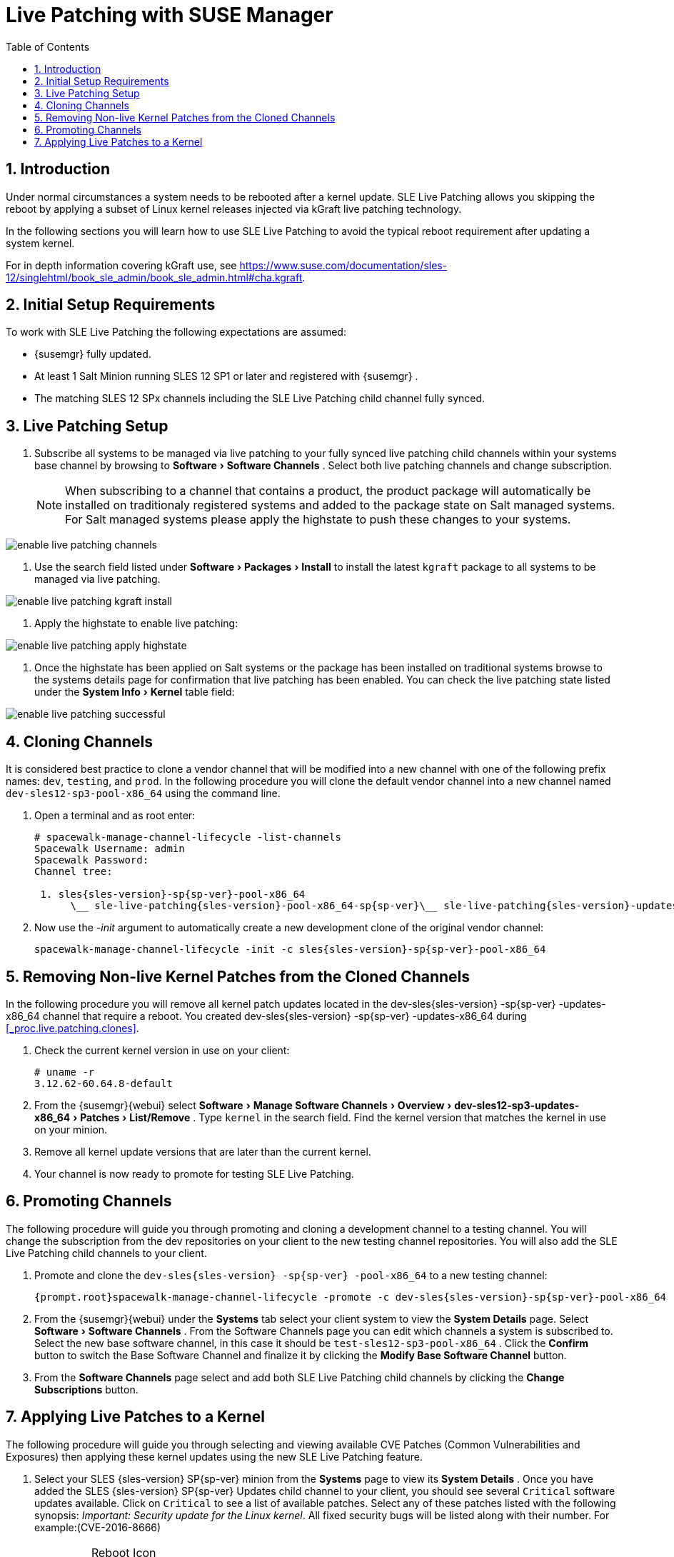 [[_bp.live.patching]]
= Live Patching with SUSE Manager
:doctype: book
:sectnums:
:toc: left
:icons: font
:experimental:
:sourcedir: .

[[_live.patching.intro]]
== Introduction


Under normal circumstances a system needs to be rebooted after a kernel update.
SLE Live Patching allows you skipping the reboot by applying a subset of Linux kernel releases injected via kGraft live patching technology. 

In the following sections you will learn how to use SLE Live Patching to avoid the typical reboot requirement after updating a system kernel. 

For in depth information covering kGraft use, see https://www.suse.com/documentation/sles-12/singlehtml/book_sle_admin/book_sle_admin.html#cha.kgraft. 

[[_live.patching.req]]
== Initial Setup Requirements


To work with SLE Live Patching the following expectations are assumed: 

* {susemgr} fully updated. 
* At least 1 Salt Minion running SLES 12 SP1 or later and registered with {susemgr} . 
* The matching SLES 12 SPx channels including the SLE Live Patching child channel fully synced. 


[[_live.patching.setup]]
== Live Patching Setup


. Subscribe all systems to be managed via live patching to your fully synced live patching child channels within your systems base channel by browsing to menu:Software[Software Channels] . Select both live patching channels and change subscription. 
+
NOTE: When subscribing to a channel that contains a product, the product package will automatically be installed on traditionaly registered systems and added to the package state on Salt managed systems.
For Salt managed systems please apply the highstate to push these changes to your systems. 
+


+


image::enable_live_patching_channels.png[scaledwidth=80%]
. Use the search field listed under menu:Software[Packages > Install] to install the latest [path]``kgraft`` package to all systems to be managed via live patching. 
+


image::enable_live_patching_kgraft_install.png[scaledwidth=80%]
. Apply the highstate to enable live patching: 
+


image::enable_live_patching_apply_highstate.png[scaledwidth=80%]
. Once the highstate has been applied on Salt systems or the package has been installed on traditional systems browse to the systems details page for confirmation that live patching has been enabled. You can check the live patching state listed under the menu:System Info[Kernel] table field: 
+


image::enable_live_patching_successful.png[scaledwidth=80%]


[[_live.patching.clones]]
== Cloning Channels


It is considered best practice to clone a vendor channel that will be modified into a new channel with one of the following prefix names: ``dev``, ``testing``, and ``prod``.
In the following procedure you will clone the default vendor channel into a new channel named [systemitem]``dev-sles12-sp3-pool-x86_64``
 using the command line. 
[[_proc.live.patching.clones]]

. Open a terminal and as root enter: 
+

----
# spacewalk-manage-channel-lifecycle -list-channels
Spacewalk Username: admin
Spacewalk Password: 
Channel tree:

 1. sles{sles-version}-sp{sp-ver}-pool-x86_64
      \__ sle-live-patching{sles-version}-pool-x86_64-sp{sp-ver}\__ sle-live-patching{sles-version}-updates-x86_64-sp{sp-ver}\__ sle-manager-tools{sles-version}-pool-x86_64-sp{sp-ver}\__ sle-manager-tools{sles-version}-updates-x86_64-sp{sp-ver}\__ sles{sles-version}-sp{sp-ver}-updates-x86_64
----
. Now use the _-init_ argument to automatically create a new development clone of the original vendor channel: 
+

----
spacewalk-manage-channel-lifecycle -init -c sles{sles-version}-sp{sp-ver}-pool-x86_64
----


[[_live.patching.kernel]]
== Removing Non-live Kernel Patches from the Cloned Channels


In the following procedure you will remove all kernel patch updates located in the dev-sles{sles-version}
-sp{sp-ver}
-updates-x86_64 channel that require a reboot.
You created dev-sles{sles-version}
-sp{sp-ver}
-updates-x86_64 during <<_proc.live.patching.clones>>. 


. Check the current kernel version in use on your client: 
+

----
# uname -r
3.12.62-60.64.8-default
----
. From the {susemgr}{webui} select menu:Software[Manage Software Channels > Overview > dev-sles12-sp3-updates-x86_64 > Patches > List/Remove] . Type `kernel` in the search field. Find the kernel version that matches the kernel in use on your minion. 
. Remove all kernel update versions that are later than the current kernel. 
. Your channel is now ready to promote for testing SLE Live Patching. 


[[_live.patching.channel_promo]]
== Promoting Channels


The following procedure will guide you through promoting and cloning a development channel to a testing channel.
You will change the subscription from the dev repositories on your client to the new testing channel repositories.
You will also add the SLE Live Patching child channels to your client. 


. Promote and clone the `dev-sles{sles-version} -sp{sp-ver} -pool-x86_64` to a new testing channel: 
+

----
{prompt.root}spacewalk-manage-channel-lifecycle -promote -c dev-sles{sles-version}-sp{sp-ver}-pool-x86_64
----
. From the {susemgr}{webui} under the menu:Systems[] tab select your client system to view the menu:System Details[] page. Select menu:Software[Software Channels] . From the Software Channels page you can edit which channels a system is subscribed to. Select the new base software channel, in this case it should be [systemitem]``test-sles12-sp3-pool-x86_64`` . Click the menu:Confirm[] button to switch the Base Software Channel and finalize it by clicking the menu:Modify Base Software Channel[] button. 
. From the menu:Software Channels[] page select and add both SLE Live Patching child channels by clicking the menu:Change Subscriptions[] button. 


[[_live.patching.applying]]
== Applying Live Patches to a Kernel


The following procedure will guide you through selecting and viewing available CVE Patches (Common Vulnerabilities and Exposures) then applying these kernel updates using the new SLE Live Patching feature. 


. Select your SLES {sles-version} SP{sp-ver} minion from the menu:Systems[] page to view its menu:System Details[] . Once you have added the SLES {sles-version} SP{sp-ver} Updates child channel to your client, you should see several `Critical` software updates available. Click on `Critical` to see a list of available patches. Select any of these patches listed with the following synopsis: __Important: Security update for the Linux kernel__. All fixed security bugs will be listed along with their number. For example:(CVE-2016-8666) 
+
.Reboot Icon
IMPORTANT: Normal or non-live kernel patches always require a reboot.
In {susemgr}
these are represented by a `Reboot Required` icon located next to the `Security` shield icon. 
+

. You can search for individual CVE's by selecting the menu:Audit[] tab from the navigation menu. Try searching for ``CVE-2016-8666``. You will see that the patch is available in the vendor update channel and the systems it applies to will be listed. 


.CVE Availability
[IMPORTANT]
====
Not all security issues can be fixed by applying a live patch.
Some security issues can only be fixed by applying a full kernel update and will required a reboot.
The assigned CVE numbers for these issues are not included in live patches.
A CVE audit will display this requirement. 
====